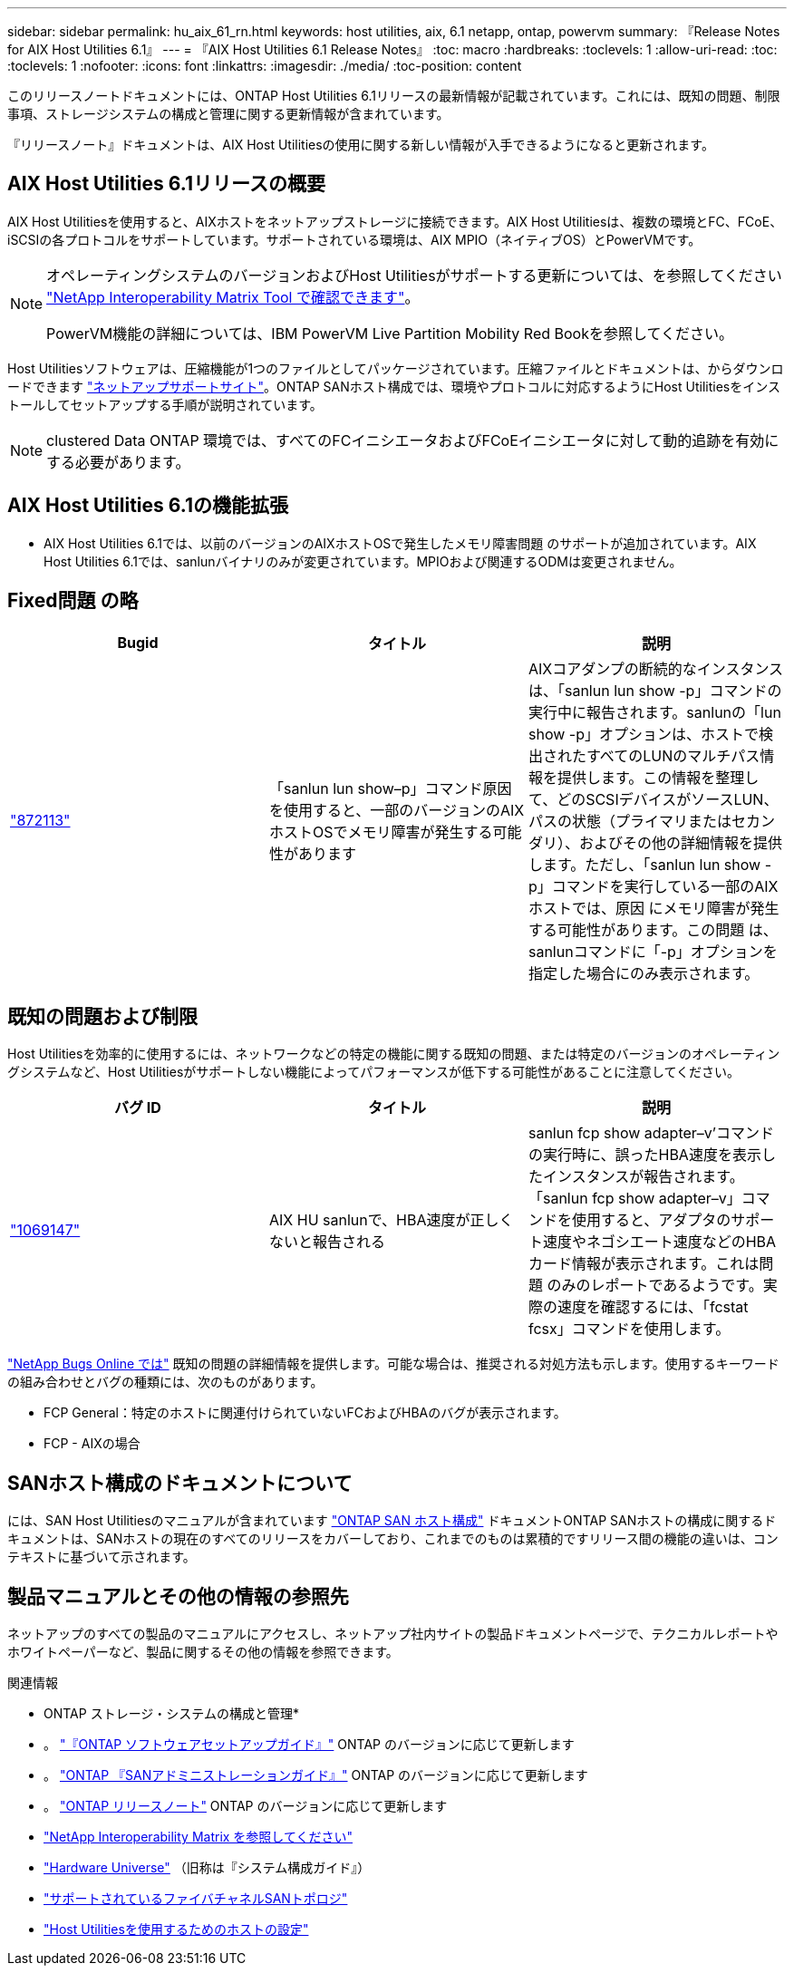 ---
sidebar: sidebar 
permalink: hu_aix_61_rn.html 
keywords: host utilities, aix, 6.1 netapp, ontap, powervm 
summary: 『Release Notes for AIX Host Utilities 6.1』 
---
= 『AIX Host Utilities 6.1 Release Notes』
:toc: macro
:hardbreaks:
:toclevels: 1
:allow-uri-read: 
:toc: 
:toclevels: 1
:nofooter: 
:icons: font
:linkattrs: 
:imagesdir: ./media/
:toc-position: content


[role="lead"]
このリリースノートドキュメントには、ONTAP Host Utilities 6.1リリースの最新情報が記載されています。これには、既知の問題、制限事項、ストレージシステムの構成と管理に関する更新情報が含まれています。

『リリースノート』ドキュメントは、AIX Host Utilitiesの使用に関する新しい情報が入手できるようになると更新されます。



== AIX Host Utilities 6.1リリースの概要

AIX Host Utilitiesを使用すると、AIXホストをネットアップストレージに接続できます。AIX Host Utilitiesは、複数の環境とFC、FCoE、iSCSIの各プロトコルをサポートしています。サポートされている環境は、AIX MPIO（ネイティブOS）とPowerVMです。

[NOTE]
====
オペレーティングシステムのバージョンおよびHost Utilitiesがサポートする更新については、を参照してください link:https://mysupport.netapp.com/matrix/imt.jsp?components=85803;&solution=1&isHWU&src=IMT["NetApp Interoperability Matrix Tool で確認できます"^]。

PowerVM機能の詳細については、IBM PowerVM Live Partition Mobility Red Bookを参照してください。

====
Host Utilitiesソフトウェアは、圧縮機能が1つのファイルとしてパッケージされています。圧縮ファイルとドキュメントは、からダウンロードできます link:https://mysupport.netapp.com/site/["ネットアップサポートサイト"^]。ONTAP SANホスト構成では、環境やプロトコルに対応するようにHost Utilitiesをインストールしてセットアップする手順が説明されています。


NOTE: clustered Data ONTAP 環境では、すべてのFCイニシエータおよびFCoEイニシエータに対して動的追跡を有効にする必要があります。



== AIX Host Utilities 6.1の機能拡張

* AIX Host Utilities 6.1では、以前のバージョンのAIXホストOSで発生したメモリ障害問題 のサポートが追加されています。AIX Host Utilities 6.1では、sanlunバイナリのみが変更されています。MPIOおよび関連するODMは変更されません。




== Fixed問題 の略

[cols="3"]
|===
| Bugid | タイトル | 説明 


| link:https://mysupport.netapp.com/site/bugs-online/product/HOSTUTILITIES/BURT/872113["872113"^] | 「sanlun lun show–p」コマンド原因 を使用すると、一部のバージョンのAIXホストOSでメモリ障害が発生する可能性があります | AIXコアダンプの断続的なインスタンスは、「sanlun lun show -p」コマンドの実行中に報告されます。sanlunの「lun show -p」オプションは、ホストで検出されたすべてのLUNのマルチパス情報を提供します。この情報を整理して、どのSCSIデバイスがソースLUN、パスの状態（プライマリまたはセカンダリ）、およびその他の詳細情報を提供します。ただし、「sanlun lun show -p」コマンドを実行している一部のAIXホストでは、原因 にメモリ障害が発生する可能性があります。この問題 は、sanlunコマンドに「-p」オプションを指定した場合にのみ表示されます。 
|===


== 既知の問題および制限

Host Utilitiesを効率的に使用するには、ネットワークなどの特定の機能に関する既知の問題、または特定のバージョンのオペレーティングシステムなど、Host Utilitiesがサポートしない機能によってパフォーマンスが低下する可能性があることに注意してください。

[cols="3"]
|===
| バグ ID | タイトル | 説明 


| link:https://mysupport.netapp.com/site/bugs-online/product/HOSTUTILITIES/BURT/1069147["1069147"^] | AIX HU sanlunで、HBA速度が正しくないと報告される | sanlun fcp show adapter–v’コマンドの実行時に、誤ったHBA速度を表示したインスタンスが報告されます。「sanlun fcp show adapter–v」コマンドを使用すると、アダプタのサポート速度やネゴシエート速度などのHBAカード情報が表示されます。これは問題 のみのレポートであるようです。実際の速度を確認するには、「fcstat fcsx」コマンドを使用します。 
|===
link:https://mysupport.netapp.com/site/["NetApp Bugs Online では"] 既知の問題の詳細情報を提供します。可能な場合は、推奨される対処方法も示します。使用するキーワードの組み合わせとバグの種類には、次のものがあります。

* FCP General：特定のホストに関連付けられていないFCおよびHBAのバグが表示されます。
* FCP - AIXの場合




== SANホスト構成のドキュメントについて

には、SAN Host Utilitiesのマニュアルが含まれています link:https://docs.netapp.com/us-en/ontap-sanhost/index.html["ONTAP SAN ホスト構成"] ドキュメントONTAP SANホストの構成に関するドキュメントは、SANホストの現在のすべてのリリースをカバーしており、これまでのものは累積的ですリリース間の機能の違いは、コンテキストに基づいて示されます。



== 製品マニュアルとその他の情報の参照先

ネットアップのすべての製品のマニュアルにアクセスし、ネットアップ社内サイトの製品ドキュメントページで、テクニカルレポートやホワイトペーパーなど、製品に関するその他の情報を参照できます。

.関連情報
* ONTAP ストレージ・システムの構成と管理*

* 。 link:https://docs.netapp.com/us-en/ontap/setup-upgrade/index.html["『ONTAP ソフトウェアセットアップガイド』"^] ONTAP のバージョンに応じて更新します
* 。 link:https://docs.netapp.com/us-en/ontap/san-management/index.html["ONTAP 『SANアドミニストレーションガイド』"^] ONTAP のバージョンに応じて更新します
* 。 link:https://library.netapp.com/ecm/ecm_download_file/ECMLP2492508["ONTAP リリースノート"^] ONTAP のバージョンに応じて更新します
* link:https://imt.netapp.com/matrix/#welcome["NetApp Interoperability Matrix を参照してください"^]
* link:https://hwu.netapp.com/["Hardware Universe"^] （旧称は『システム構成ガイド』）
* link:https://docs.netapp.com/us-en/ontap-sanhost/index.html["サポートされているファイバチャネルSANトポロジ"^]
* link:https://mysupport.netapp.com/documentation/productlibrary/index.html?productID=61343["Host Utilitiesを使用するためのホストの設定"^]

